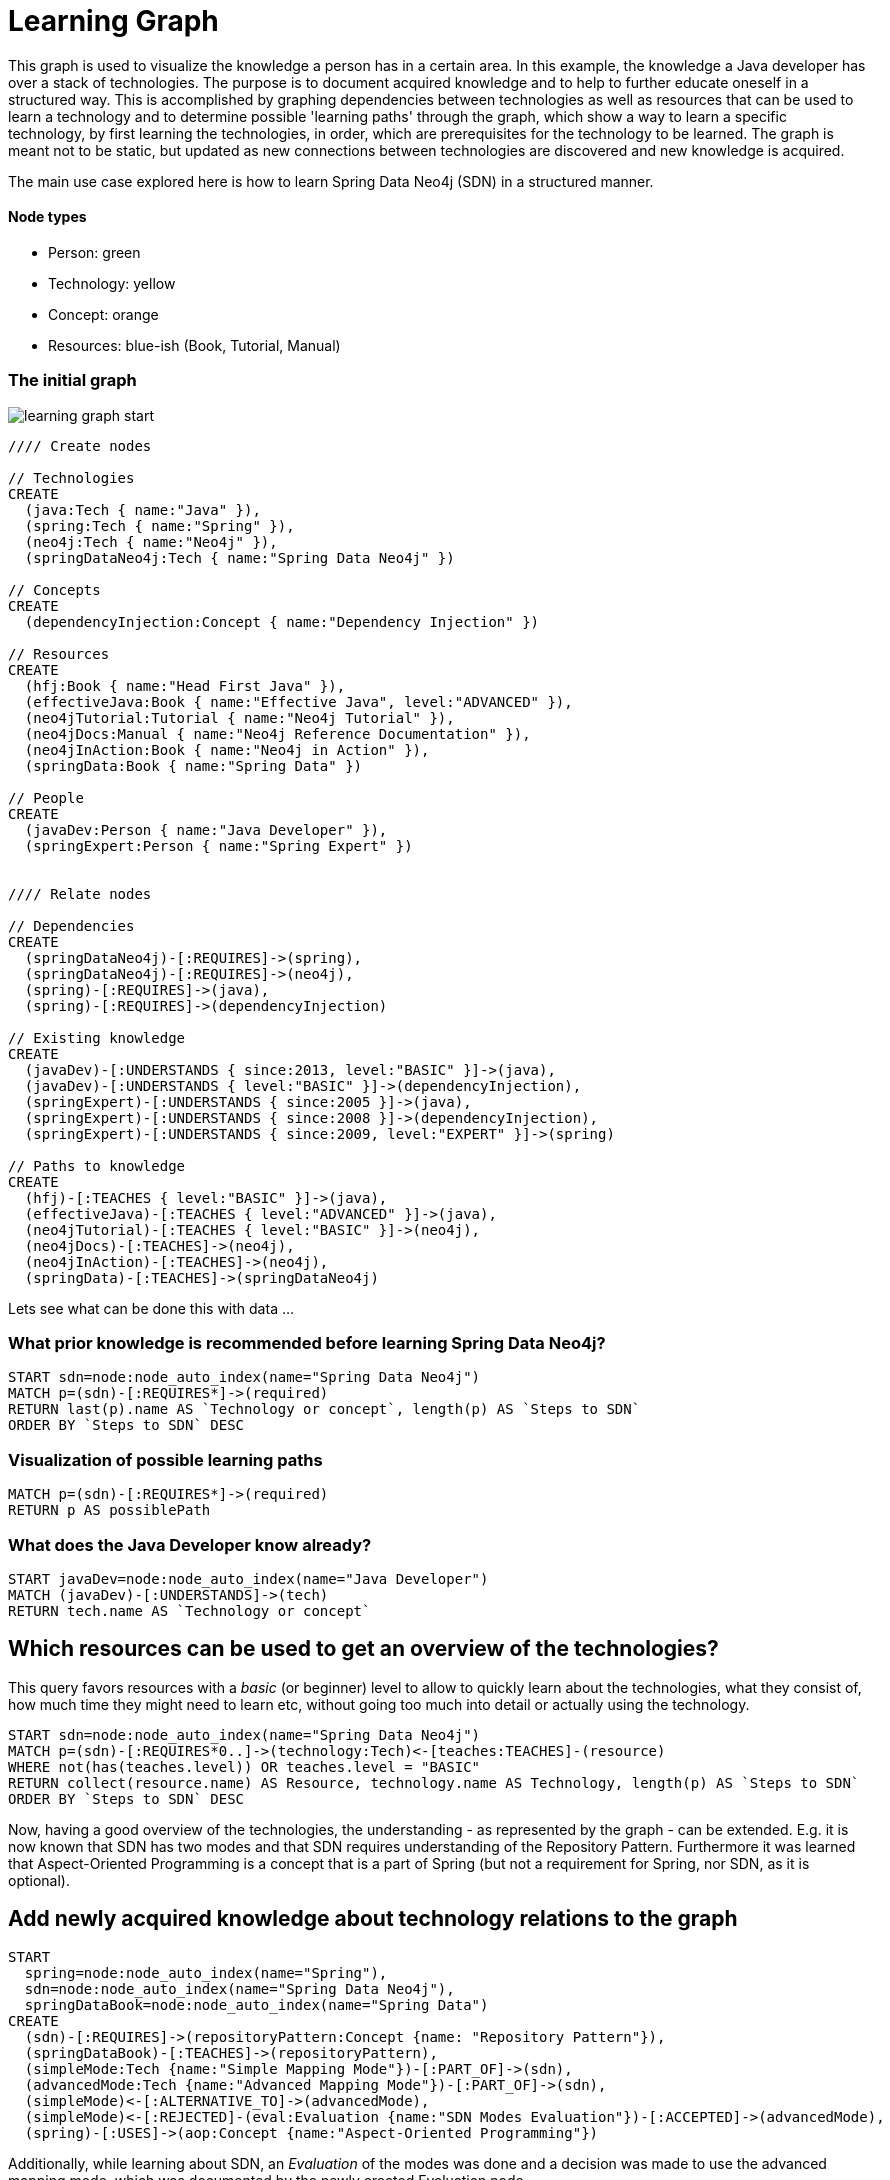 = Learning Graph

This graph is used to visualize the knowledge a person has in a certain area. In this example, the knowledge a Java developer has over a stack of technologies. The purpose is to document acquired knowledge and to help to further educate oneself in a structured way. This is accomplished by graphing dependencies between technologies as well as resources that can be used to learn a technology and to determine possible 'learning paths' through the graph, which show a way to learn a specific technology, by first learning the technologies, in order, which are prerequisites for the technology to be learned. The graph is meant not to be static, but updated as new connections between technologies are discovered and new knowledge is acquired.

The main use case explored here is how to learn Spring Data Neo4j (SDN) in a structured manner.

==== Node types
* Person: green
* Technology: yellow
* Concept: orange
* Resources: blue-ish (Book, Tutorial, Manual)

=== The initial graph

image::https://raw.github.com/jotomo/neo4j-gist-challenge/master/learning-graph/learning-graph-start.png[]

//hide
//setup
[source,cypher]
----
//// Create nodes

// Technologies
CREATE 
  (java:Tech { name:"Java" }),
  (spring:Tech { name:"Spring" }),
  (neo4j:Tech { name:"Neo4j" }),
  (springDataNeo4j:Tech { name:"Spring Data Neo4j" })

// Concepts  
CREATE 
  (dependencyInjection:Concept { name:"Dependency Injection" })

// Resources
CREATE  
  (hfj:Book { name:"Head First Java" }),
  (effectiveJava:Book { name:"Effective Java", level:"ADVANCED" }),
  (neo4jTutorial:Tutorial { name:"Neo4j Tutorial" }),
  (neo4jDocs:Manual { name:"Neo4j Reference Documentation" }),
  (neo4jInAction:Book { name:"Neo4j in Action" }),
  (springData:Book { name:"Spring Data" })
  
// People
CREATE
  (javaDev:Person { name:"Java Developer" }),
  (springExpert:Person { name:"Spring Expert" })
  

//// Relate nodes

// Dependencies
CREATE
  (springDataNeo4j)-[:REQUIRES]->(spring),
  (springDataNeo4j)-[:REQUIRES]->(neo4j),
  (spring)-[:REQUIRES]->(java),
  (spring)-[:REQUIRES]->(dependencyInjection)
  
// Existing knowledge
CREATE 
  (javaDev)-[:UNDERSTANDS { since:2013, level:"BASIC" }]->(java),
  (javaDev)-[:UNDERSTANDS { level:"BASIC" }]->(dependencyInjection),
  (springExpert)-[:UNDERSTANDS { since:2005 }]->(java),
  (springExpert)-[:UNDERSTANDS { since:2008 }]->(dependencyInjection),
  (springExpert)-[:UNDERSTANDS { since:2009, level:"EXPERT" }]->(spring)

// Paths to knowledge
CREATE
  (hfj)-[:TEACHES { level:"BASIC" }]->(java),
  (effectiveJava)-[:TEACHES { level:"ADVANCED" }]->(java),
  (neo4jTutorial)-[:TEACHES { level:"BASIC" }]->(neo4j),
  (neo4jDocs)-[:TEACHES]->(neo4j),
  (neo4jInAction)-[:TEACHES]->(neo4j),
  (springData)-[:TEACHES]->(springDataNeo4j)
----

Lets see what can be done this with data ...

=== What prior knowledge is recommended before learning Spring Data Neo4j?
[source,cypher]
----
START sdn=node:node_auto_index(name="Spring Data Neo4j")
MATCH p=(sdn)-[:REQUIRES*]->(required) 
RETURN last(p).name AS `Technology or concept`, length(p) AS `Steps to SDN` 
ORDER BY `Steps to SDN` DESC
----
//table

=== Visualization of possible learning paths
//hide
[source,cypher]
----
MATCH p=(sdn)-[:REQUIRES*]->(required)   
RETURN p AS possiblePath
----
//graph

=== What does the Java Developer know already?
[source,cypher]
----
START javaDev=node:node_auto_index(name="Java Developer") 
MATCH (javaDev)-[:UNDERSTANDS]->(tech) 
RETURN tech.name AS `Technology or concept`
----
//table

== Which resources can be used to get an overview of the technologies?
This query favors resources with a _basic_ (or beginner) level to allow to quickly learn about the technologies, what they consist of, how much time they might need to learn etc, without going too much into detail or actually using the technology.
[source,cypher]
----
START sdn=node:node_auto_index(name="Spring Data Neo4j")
MATCH p=(sdn)-[:REQUIRES*0..]->(technology:Tech)<-[teaches:TEACHES]-(resource)
WHERE not(has(teaches.level)) OR teaches.level = "BASIC"
RETURN collect(resource.name) AS Resource, technology.name AS Technology, length(p) AS `Steps to SDN` 
ORDER BY `Steps to SDN` DESC
----
//table

Now, having a good overview of the technologies, the understanding - as represented by the graph - can be extended. E.g. it is now known that SDN has two modes and that SDN requires understanding of the Repository Pattern. Furthermore it was learned that Aspect-Oriented Programming is a concept that is a part of Spring (but not a requirement for Spring, nor SDN, as it is optional).

== Add newly acquired knowledge about technology relations to the graph
[source,cypher]
----
START 
  spring=node:node_auto_index(name="Spring"), 
  sdn=node:node_auto_index(name="Spring Data Neo4j"), 
  springDataBook=node:node_auto_index(name="Spring Data")
CREATE
  (sdn)-[:REQUIRES]->(repositoryPattern:Concept {name: "Repository Pattern"}),
  (springDataBook)-[:TEACHES]->(repositoryPattern),
  (simpleMode:Tech {name:"Simple Mapping Mode"})-[:PART_OF]->(sdn),
  (advancedMode:Tech {name:"Advanced Mapping Mode"})-[:PART_OF]->(sdn),
  (simpleMode)<-[:ALTERNATIVE_TO]->(advancedMode),
  (simpleMode)<-[:REJECTED]-(eval:Evaluation {name:"SDN Modes Evaluation"})-[:ACCEPTED]->(advancedMode),
  (spring)-[:USES]->(aop:Concept {name:"Aspect-Oriented Programming"})
----

Additionally, while learning about SDN, an _Evaluation_ of the modes was done and a decision was made to use the advanced mapping mode, which was documented by the newly created Evaluation node.

The graph would then look like this (new nodes are displayed with an ellipse shape)

image::https://raw.github.com/jotomo/neo4j-gist-challenge/master/learning-graph/learning-graph-end.png[]

Even further, an evaluation of the modes depends on whether an embedded database or a remote database is used, which should be decided on a per-project basis. So the project could be modeled in the graph too, get connected to the evaluation node and then, of course, get connected to the technologies the project uses. Then we can ask the graph further questions, like "Which projects has the Java Developer worked on and which technologies has he used during?". Not only that, but by adding all team members to the graph, required learning for the project could be managed by looking at what each developer knows already, who could learn a needed technology the fastest based on existing knowledge etc.
As this example is about learning, modeling projects and teams is something for another example.

Coming back to what was just learned, the fact that Spring uses Aspect-Oriented Programming was learned rather by accident, through a Google search. There is no resource to learn Spring in the graph! This can't be good. Are there any more cases like this?
[source,cypher]
----
START techOrConcept=node(*) 
MATCH (techOrConcept)<-[r?:TEACHES]-(resource)
WHERE r is null AND (techOrConcept:Tech OR techOrConcept:Concept)  
RETURN techOrConcept.name AS `Technology or concept`
----
//table
There is indeed no resource for learning Spring. Nor for Dependency Injection or SDNs modes. That's okay for the Java Developer though, as he knows Dependency Injection, and the modes are a part of SDN, so they're explained in the Spring Data book. For Spring itself, the developer should look for a suitable book and add it to the graph. A book on Spring would also touch on Aspect-Oriented Programming and either explain it, or reference other resources that could be used to learn it.

Now that the basics are learned, let's get into SDN properly.

=== What resources are available to the Java Developer to deep-dive Spring Data Neo4j and required technologies and concepts, skipping what he already knows?
[source,cypher]
----
START sdn=node:node_auto_index(name="Spring Data Neo4j"),
      javaDev=node:node_auto_index(name="Java Developer")
MATCH p=(sdn)-[:REQUIRES*0..]->(technologyOrConcept)<-[teaches:TEACHES]-(resource)
WHERE NOT( (javaDev)-[:UNDERSTANDS]->(technologyOrConcept) ) OR teaches.level <> 'BASIC'
RETURN technologyOrConcept.name AS `Technology or concept`, collect(DISTINCT resource.name) AS Resource
----
//table

While learning, is there anybody that can be asked for help, how about the Spring Expert?

=== How many years of experience does the Spring Expert have with each technology?
[source,cypher]
----
START expert=node:node_auto_index(name="Spring Expert") 
MATCH (expert)-[understands:UNDERSTANDS]->(tech:Tech) 
RETURN tech.name AS Technology,(2013 - understands.since) AS `Years of experience`
----
//table

Seems like the Spring Expert should know what he's talking about.

Note that Dependency Injection is something the Spring Expert understands too, but it's a Concept, not a Technology and this query was restricted to nodes with a Technology label.

=== Who can be asked for help on a specific technology?
[source,cypher]
----
MATCH (tech:Tech)<-[:UNDERSTANDS]-(person:Person)
RETURN tech.name AS Technology, collect(DISTINCT person.name) AS Person
----
//table

The above query is more general and not asked from the standpoint of the Java Developer, so he's listed too. This query hints at what can be done when extending the graph to include more developers and experts.

Finally, a query for the Java Developer who wants to understand what he's doing properly.

=== What resources are available to the Java Developer to master existing skills?
[source,cypher]
----
START javaDev=node:node_auto_index(name="Java Developer")
MATCH (javaDev)-[:UNDERSTANDS]->(technology:Tech)<-[:TEACHES]-(resource)
WHERE resource.level = "ADVANCED"
RETURN technology.name as Technology, resource.name AS Resource
----
//table

=== The end

With a bigger graph - when graphing the knowledge of several team members of a project, as previously hinted at - new possibilities arise: it could become possible to run queries to find 'enabler nodes', which are a prerequisite for multiple technologies and would therefore be well suited to broaden one's understanding and knowledge. The graph would then basically be (the backend) for a learning recommendation engine. Albeit a simple one at this point.

=== Console to play around with the graph
//console

//graph
